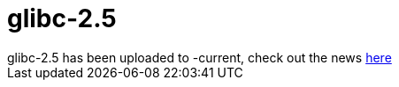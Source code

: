 = glibc-2.5

:slug: glibc-2-5
:category: hacking
:tags: en
:date: 2006-10-02T23:01:23Z
++++
glibc-2.5 has been uploaded to -current, check out the news <a href="http://sources.redhat.com/cgi-bin/cvsweb.cgi/~checkout~/libc/NEWS?cvsroot=glibc">here</a>
++++
